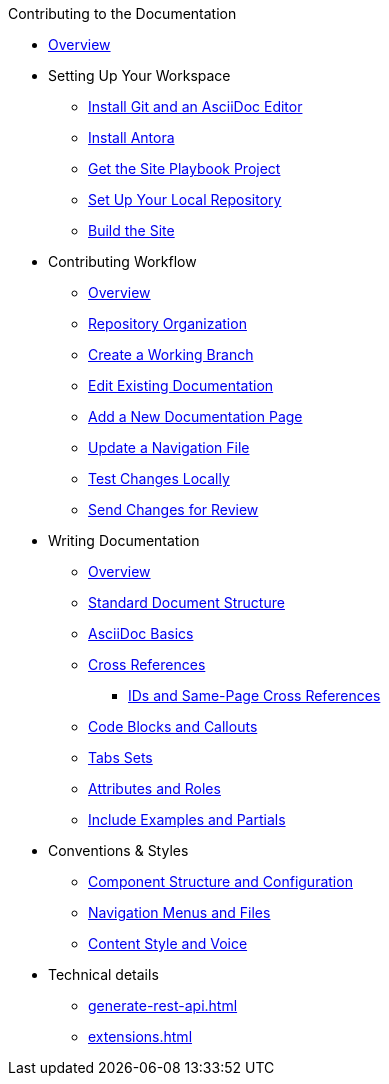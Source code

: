 .Contributing to the Documentation
* xref:index.adoc[Overview]

* Setting Up Your Workspace
 ** xref:install-git-and-editor.adoc[Install Git and an AsciiDoc Editor]
 ** xref:install-antora.adoc[Install Antora]
 ** xref:playbook.adoc[Get the Site Playbook Project]
 ** xref:set-up-repository.adoc[Set Up Your Local Repository]
 ** xref:build-site.adoc[Build the Site]
  
* Contributing Workflow
 ** xref:workflow-overview.adoc[Overview]
 ** xref:repositories.adoc[Repository Organization]
 ** xref:create-branches.adoc[Create a Working Branch]
 ** xref:edit-pages.adoc[Edit Existing Documentation]
 ** xref:add-pages.adoc[Add a New Documentation Page]
 ** xref:update-nav.adoc[Update a Navigation File]
 ** xref:test-site.adoc[Test Changes Locally]
 ** xref:send-pr.adoc[Send Changes for Review]
// ** Team Review Process
// ** Revise Changes

* Writing Documentation
 ** xref:asciidoc-overview.adoc[Overview]
 ** xref:pages.adoc[Standard Document Structure]
 ** xref:basics.adoc[AsciiDoc Basics]
 ** xref:cross-references.adoc[Cross References]
  *** xref:ids.adoc[IDs and Same-Page Cross References]
 ** xref:code-blocks.adoc[Code Blocks and Callouts]
 ** xref:tabs.adoc[Tabs Sets]
 ** xref:attributes-and-roles.adoc[Attributes and Roles]
 ** xref:includes.adoc[Include Examples and Partials]

* Conventions & Styles
 ** xref:component-configuration.adoc[Component Structure and Configuration]
 ** xref:nav-menus-and-files.adoc[Navigation Menus and Files]
 ** xref:style-and-voice.adoc[Content Style and Voice]
 
* Technical details
 ** xref:generate-rest-api.adoc[]
 ** xref:extensions.adoc[]


//* Additional Resources (Pending)
